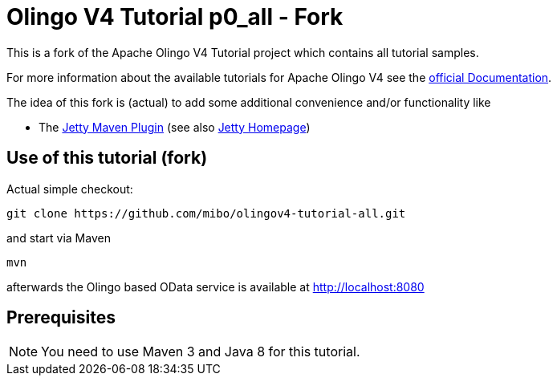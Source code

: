 = Olingo V4 Tutorial p0_all - Fork

This is a fork of the Apache Olingo V4 Tutorial project which contains all tutorial samples.

For more information about the available tutorials for Apache Olingo V4 see the http://olingo.apache.org/doc/odata4/index.html[official Documentation].

The idea of this fork is (actual) to add some additional convenience and/or functionality like

  - The http://www.eclipse.org/jetty/documentation/current/jetty-maven-plugin.html[Jetty Maven Plugin] (see also http://www.eclipse.org/jetty/[Jetty Homepage])

== Use of this tutorial (fork)

Actual simple checkout:
[source]
----
git clone https://github.com/mibo/olingov4-tutorial-all.git
----

and start via Maven
[source]
----
mvn
----

afterwards the Olingo based OData service is available at http://localhost:8080

== Prerequisites

NOTE: You need to use Maven 3 and Java 8 for this tutorial.
